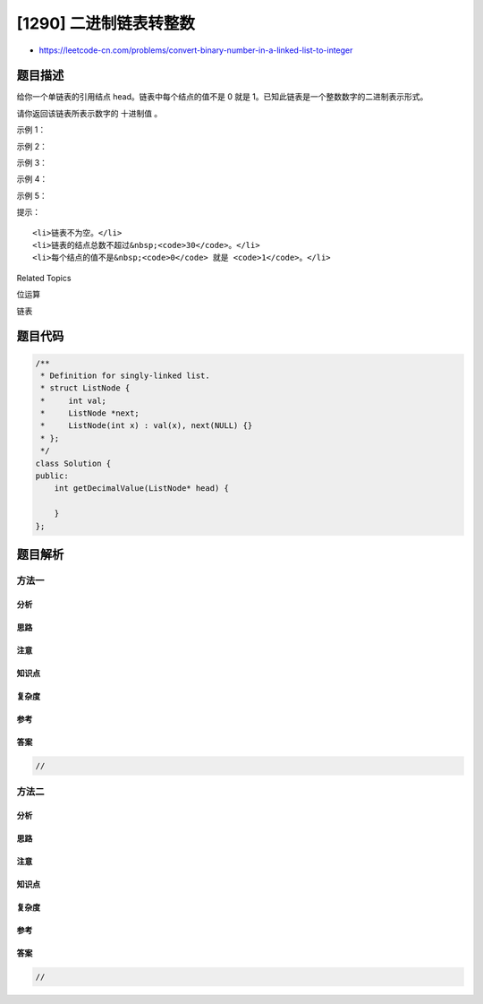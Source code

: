 [1290] 二进制链表转整数
=======================

-  https://leetcode-cn.com/problems/convert-binary-number-in-a-linked-list-to-integer

题目描述
--------

.. raw:: html

   <p>

给你一个单链表的引用结点 head。链表中每个结点的值不是 0 就是
1。已知此链表是一个整数数字的二进制表示形式。

.. raw:: html

   </p>

.. raw:: html

   <p>

请你返回该链表所表示数字的 十进制值 。

.. raw:: html

   </p>

.. raw:: html

   <p>

 

.. raw:: html

   </p>

.. raw:: html

   <p>

示例 1：

.. raw:: html

   </p>

.. raw:: html

   <p>

.. raw:: html

   </p>

.. raw:: html

   <pre><strong>输入：</strong>head = [1,0,1]
   <strong>输出：</strong>5
   <strong>解释：</strong>二进制数 (101) 转化为十进制数 (5)
   </pre>

.. raw:: html

   <p>

示例 2：

.. raw:: html

   </p>

.. raw:: html

   <pre><strong>输入：</strong>head = [0]
   <strong>输出：</strong>0
   </pre>

.. raw:: html

   <p>

示例 3：

.. raw:: html

   </p>

.. raw:: html

   <pre><strong>输入：</strong>head = [1]
   <strong>输出：</strong>1
   </pre>

.. raw:: html

   <p>

示例 4：

.. raw:: html

   </p>

.. raw:: html

   <pre><strong>输入：</strong>head = [1,0,0,1,0,0,1,1,1,0,0,0,0,0,0]
   <strong>输出：</strong>18880
   </pre>

.. raw:: html

   <p>

示例 5：

.. raw:: html

   </p>

.. raw:: html

   <pre><strong>输入：</strong>head = [0,0]
   <strong>输出：</strong>0
   </pre>

.. raw:: html

   <p>

 

.. raw:: html

   </p>

.. raw:: html

   <p>

提示：

.. raw:: html

   </p>

.. raw:: html

   <ul>

::

    <li>链表不为空。</li>
    <li>链表的结点总数不超过&nbsp;<code>30</code>。</li>
    <li>每个结点的值不是&nbsp;<code>0</code> 就是 <code>1</code>。</li>

.. raw:: html

   </ul>

.. raw:: html

   <div>

.. raw:: html

   <div>

Related Topics

.. raw:: html

   </div>

.. raw:: html

   <div>

.. raw:: html

   <li>

位运算

.. raw:: html

   </li>

.. raw:: html

   <li>

链表

.. raw:: html

   </li>

.. raw:: html

   </div>

.. raw:: html

   </div>

题目代码
--------

.. code:: cpp

    /**
     * Definition for singly-linked list.
     * struct ListNode {
     *     int val;
     *     ListNode *next;
     *     ListNode(int x) : val(x), next(NULL) {}
     * };
     */
    class Solution {
    public:
        int getDecimalValue(ListNode* head) {

        }
    };

题目解析
--------

方法一
~~~~~~

分析
^^^^

思路
^^^^

注意
^^^^

知识点
^^^^^^

复杂度
^^^^^^

参考
^^^^

答案
^^^^

.. code:: cpp

    //

方法二
~~~~~~

分析
^^^^

思路
^^^^

注意
^^^^

知识点
^^^^^^

复杂度
^^^^^^

参考
^^^^

答案
^^^^

.. code:: cpp

    //

